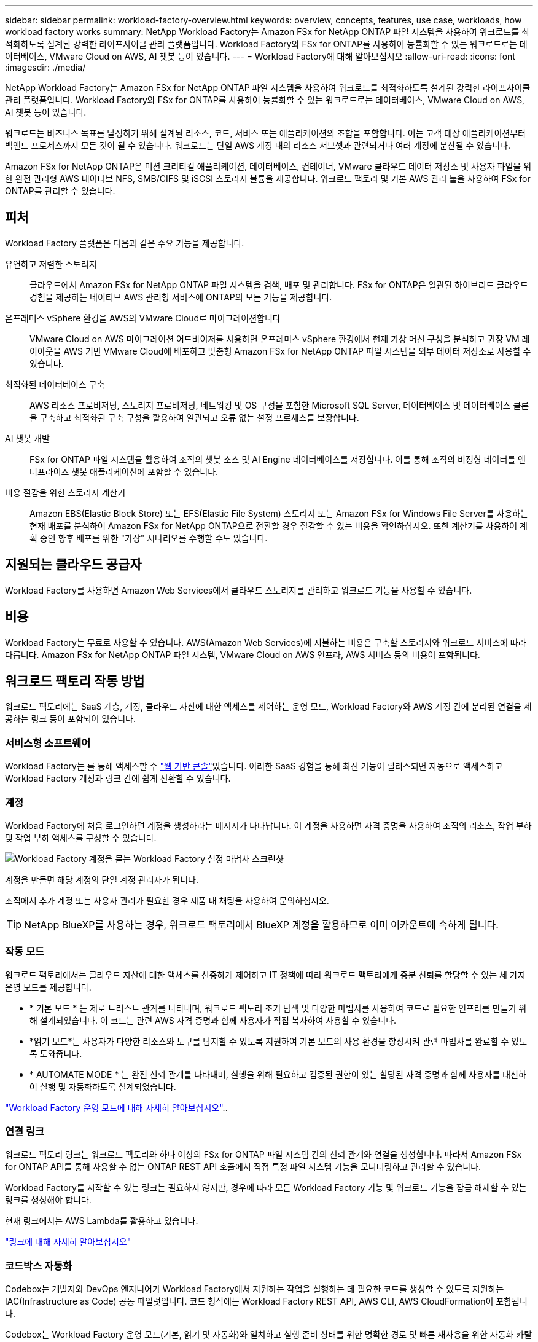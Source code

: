 ---
sidebar: sidebar 
permalink: workload-factory-overview.html 
keywords: overview, concepts, features, use case, workloads, how workload factory works 
summary: NetApp Workload Factory는 Amazon FSx for NetApp ONTAP 파일 시스템을 사용하여 워크로드를 최적화하도록 설계된 강력한 라이프사이클 관리 플랫폼입니다. Workload Factory와 FSx for ONTAP를 사용하여 능률화할 수 있는 워크로드로는 데이터베이스, VMware Cloud on AWS, AI 챗봇 등이 있습니다. 
---
= Workload Factory에 대해 알아보십시오
:allow-uri-read: 
:icons: font
:imagesdir: ./media/


[role="lead"]
NetApp Workload Factory는 Amazon FSx for NetApp ONTAP 파일 시스템을 사용하여 워크로드를 최적화하도록 설계된 강력한 라이프사이클 관리 플랫폼입니다. Workload Factory와 FSx for ONTAP를 사용하여 능률화할 수 있는 워크로드로는 데이터베이스, VMware Cloud on AWS, AI 챗봇 등이 있습니다.

워크로드는 비즈니스 목표를 달성하기 위해 설계된 리소스, 코드, 서비스 또는 애플리케이션의 조합을 포함합니다. 이는 고객 대상 애플리케이션부터 백엔드 프로세스까지 모든 것이 될 수 있습니다. 워크로드는 단일 AWS 계정 내의 리소스 서브셋과 관련되거나 여러 계정에 분산될 수 있습니다.

Amazon FSx for NetApp ONTAP은 미션 크리티컬 애플리케이션, 데이터베이스, 컨테이너, VMware 클라우드 데이터 저장소 및 사용자 파일을 위한 완전 관리형 AWS 네이티브 NFS, SMB/CIFS 및 iSCSI 스토리지 볼륨을 제공합니다. 워크로드 팩토리 및 기본 AWS 관리 툴을 사용하여 FSx for ONTAP를 관리할 수 있습니다.



== 피처

Workload Factory 플랫폼은 다음과 같은 주요 기능을 제공합니다.

유연하고 저렴한 스토리지:: 클라우드에서 Amazon FSx for NetApp ONTAP 파일 시스템을 검색, 배포 및 관리합니다. FSx for ONTAP은 일관된 하이브리드 클라우드 경험을 제공하는 네이티브 AWS 관리형 서비스에 ONTAP의 모든 기능을 제공합니다.
온프레미스 vSphere 환경을 AWS의 VMware Cloud로 마이그레이션합니다:: VMware Cloud on AWS 마이그레이션 어드바이저를 사용하면 온프레미스 vSphere 환경에서 현재 가상 머신 구성을 분석하고 권장 VM 레이아웃을 AWS 기반 VMware Cloud에 배포하고 맞춤형 Amazon FSx for NetApp ONTAP 파일 시스템을 외부 데이터 저장소로 사용할 수 있습니다.
최적화된 데이터베이스 구축:: AWS 리소스 프로비저닝, 스토리지 프로비저닝, 네트워킹 및 OS 구성을 포함한 Microsoft SQL Server, 데이터베이스 및 데이터베이스 클론을 구축하고 최적화된 구축 구성을 활용하여 일관되고 오류 없는 설정 프로세스를 보장합니다.
AI 챗봇 개발:: FSx for ONTAP 파일 시스템을 활용하여 조직의 챗봇 소스 및 AI Engine 데이터베이스를 저장합니다. 이를 통해 조직의 비정형 데이터를 엔터프라이즈 챗봇 애플리케이션에 포함할 수 있습니다.
비용 절감을 위한 스토리지 계산기:: Amazon EBS(Elastic Block Store) 또는 EFS(Elastic File System) 스토리지 또는 Amazon FSx for Windows File Server를 사용하는 현재 배포를 분석하여 Amazon FSx for NetApp ONTAP으로 전환할 경우 절감할 수 있는 비용을 확인하십시오. 또한 계산기를 사용하여 계획 중인 향후 배포를 위한 "가상" 시나리오를 수행할 수도 있습니다.




== 지원되는 클라우드 공급자

Workload Factory를 사용하면 Amazon Web Services에서 클라우드 스토리지를 관리하고 워크로드 기능을 사용할 수 있습니다.



== 비용

Workload Factory는 무료로 사용할 수 있습니다. AWS(Amazon Web Services)에 지불하는 비용은 구축할 스토리지와 워크로드 서비스에 따라 다릅니다. Amazon FSx for NetApp ONTAP 파일 시스템, VMware Cloud on AWS 인프라, AWS 서비스 등의 비용이 포함됩니다.



== 워크로드 팩토리 작동 방법

워크로드 팩토리에는 SaaS 계층, 계정, 클라우드 자산에 대한 액세스를 제어하는 운영 모드, Workload Factory와 AWS 계정 간에 분리된 연결을 제공하는 링크 등이 포함되어 있습니다.



=== 서비스형 소프트웨어

Workload Factory는 를 통해 액세스할 수 https://console.workloads.netapp.com["웹 기반 콘솔"^]있습니다. 이러한 SaaS 경험을 통해 최신 기능이 릴리스되면 자동으로 액세스하고 Workload Factory 계정과 링크 간에 쉽게 전환할 수 있습니다.



=== 계정

Workload Factory에 처음 로그인하면 계정을 생성하라는 메시지가 나타납니다. 이 계정을 사용하면 자격 증명을 사용하여 조직의 리소스, 작업 부하 및 작업 부하 액세스를 구성할 수 있습니다.

image:screenshot-account-selection.png["Workload Factory 계정을 묻는 Workload Factory 설정 마법사 스크린샷"]

계정을 만들면 해당 계정의 단일 계정 관리자가 됩니다.

조직에서 추가 계정 또는 사용자 관리가 필요한 경우 제품 내 채팅을 사용하여 문의하십시오.


TIP: NetApp BlueXP를 사용하는 경우, 워크로드 팩토리에서 BlueXP 계정을 활용하므로 이미 어카운트에 속하게 됩니다.



=== 작동 모드

워크로드 팩토리에서는 클라우드 자산에 대한 액세스를 신중하게 제어하고 IT 정책에 따라 워크로드 팩토리에게 증분 신뢰를 할당할 수 있는 세 가지 운영 모드를 제공합니다.

* * 기본 모드 * 는 제로 트러스트 관계를 나타내며, 워크로드 팩토리 초기 탐색 및 다양한 마법사를 사용하여 코드로 필요한 인프라를 만들기 위해 설계되었습니다. 이 코드는 관련 AWS 자격 증명과 함께 사용자가 직접 복사하여 사용할 수 있습니다.
* *읽기 모드*는 사용자가 다양한 리소스와 도구를 탐지할 수 있도록 지원하여 기본 모드의 사용 환경을 향상시켜 관련 마법사를 완료할 수 있도록 도와줍니다.
* * AUTOMATE MODE * 는 완전 신뢰 관계를 나타내며, 실행을 위해 필요하고 검증된 권한이 있는 할당된 자격 증명과 함께 사용자를 대신하여 실행 및 자동화하도록 설계되었습니다.


link:operational-modes.html["Workload Factory 운영 모드에 대해 자세히 알아보십시오"]..



=== 연결 링크

워크로드 팩토리 링크는 워크로드 팩토리와 하나 이상의 FSx for ONTAP 파일 시스템 간의 신뢰 관계와 연결을 생성합니다. 따라서 Amazon FSx for ONTAP API를 통해 사용할 수 없는 ONTAP REST API 호출에서 직접 특정 파일 시스템 기능을 모니터링하고 관리할 수 있습니다.

Workload Factory를 시작할 수 있는 링크는 필요하지 않지만, 경우에 따라 모든 Workload Factory 기능 및 워크로드 기능을 잠금 해제할 수 있는 링크를 생성해야 합니다.

현재 링크에서는 AWS Lambda를 활용하고 있습니다.

https://docs.netapp.com/us-en/workload-fsx-ontap/links-overview.html["링크에 대해 자세히 알아보십시오"^]



=== 코드박스 자동화

Codebox는 개발자와 DevOps 엔지니어가 Workload Factory에서 지원하는 작업을 실행하는 데 필요한 코드를 생성할 수 있도록 지원하는 IAC(Infrastructure as Code) 공동 파일럿입니다. 코드 형식에는 Workload Factory REST API, AWS CLI, AWS CloudFormation이 포함됩니다.

Codebox는 Workload Factory 운영 모드(기본, 읽기 및 자동화)와 일치하고 실행 준비 상태를 위한 명확한 경로 및 빠른 재사용을 위한 자동화 카탈로그를 설정합니다.

코드박스 창에는 특정 작업 흐름 작업에 의해 생성되고 그래픽 마법사 또는 대화 채팅 인터페이스에 의해 일치하는 IAC가 표시됩니다. Codebox는 손쉬운 탐색 및 분석을 위한 색상 코딩 및 검색을 지원하지만 편집은 허용되지 않습니다. 자동화 카탈로그에는 복사하거나 저장할 수만 있습니다.

link:codebox-automation.html["Codebox에 대해 자세히 알아보십시오"]..



=== 비용 절감 계산기

Workload Factory는 절약 계산기를 제공하므로 FSx for ONTAP 파일 시스템의 스토리지 비용을 EBS(Elastic Block Store), EFS(Elastic File Systems) 및 FSx for Windows 파일 서버와 비교할 수 있습니다. 스토리지 요구사항에 따라 FSx for ONTAP 파일 시스템이 가장 비용 효율적인 옵션이라는 것을 알 수 있습니다.

여러 유형의 스토리지 시스템을 비교할 때 기준에는 필요한 총 용량과 총 성능이 포함되며, 필요한 IOPS 및 필요한 처리량이 포함됩니다.

https://docs.netapp.com/us-en/workload-fsx-ontap/explore-savings.html["스토리지 계산기 를 사용하여 비용 절감을 탐색하는 방법을 알아보십시오"^]



=== REST API

워크로드 팩토리을 사용하면 특정 워크로드에 대해 FSx for ONTAP 파일 시스템을 최적화, 자동화 및 운영할 수 있습니다. 각 워크로드는 연결된 REST API를 공개합니다. 이러한 워크로드와 API는 집합적으로 FSx for ONTAP 파일 시스템을 관리하는 데 사용할 수 있는 유연하고 확장 가능한 개발 플랫폼을 형성합니다.

Workload Factory REST API를 사용하면 다음과 같은 여러 가지 이점이 있습니다.

* API는 REST 기술과 최신 모범 사례를 기반으로 설계되었습니다. 핵심 기술로는 HTTP와 JSON이 있습니다.
* Workload Factory 인증은 OAuth2 표준을 기반으로 합니다. NetApp는 Auth0 서비스 구현을 사용합니다.
* Workload Factory 웹 기반 콘솔은 동일한 코어 REST API를 사용하므로 두 액세스 경로 간에 일관성이 유지됩니다.


https://console.workloads.netapp.com/api-doc["Workload Factory REST API 설명서 보기"^]
